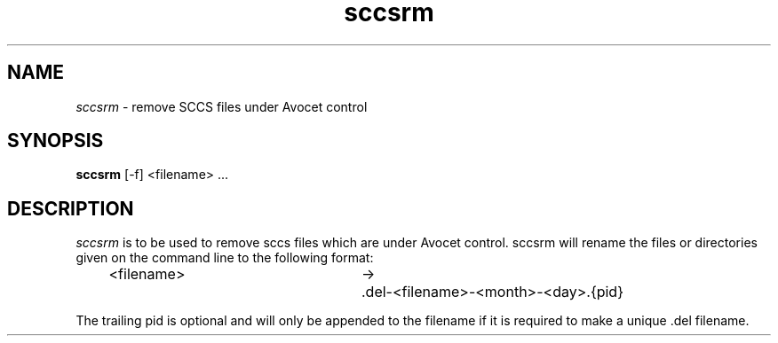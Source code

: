 .\" @(#)sccsrm.1	1.1	99/01/11 SMI
.TH sccsrm 1 "20 May 1992"
.SH NAME
.I sccsrm
\- remove SCCS files under Avocet control
.SH SYNOPSIS
.B sccsrm
[-f] <filename> ...
.SH DESCRIPTION
.I sccsrm
is to be used to remove sccs files which are under Avocet
control.  sccsrm will rename the files or directories given
on the command line to the following format:
.LP
.RS 5
.nf
<filename>	->	.del-<filename>-<month>-<day>.{pid}
.fi
.RE
.LP
The trailing pid is optional and will only be appended to the filename
if it is required to make a unique .del filename.
